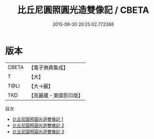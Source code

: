#+TITLE: 比丘尼圓照圓光造雙像記 / CBETA

#+DATE: 2015-08-30 20:25:02.772388
* 版本
 |     CBETA|【電子佛典集成】|
 |         T|【大】     |
 |      T@LI|【大→麗】   |
 |       TKD|【高麗藏・東國影印版】|
目次
 - [[file:KR6j0061_001.txt][比丘尼圓照圓光造雙像記 1]]
 - [[file:KR6j0061_002.txt][比丘尼圓照圓光造雙像記 2]]
 - [[file:KR6j0061_003.txt][比丘尼圓照圓光造雙像記 3]]
